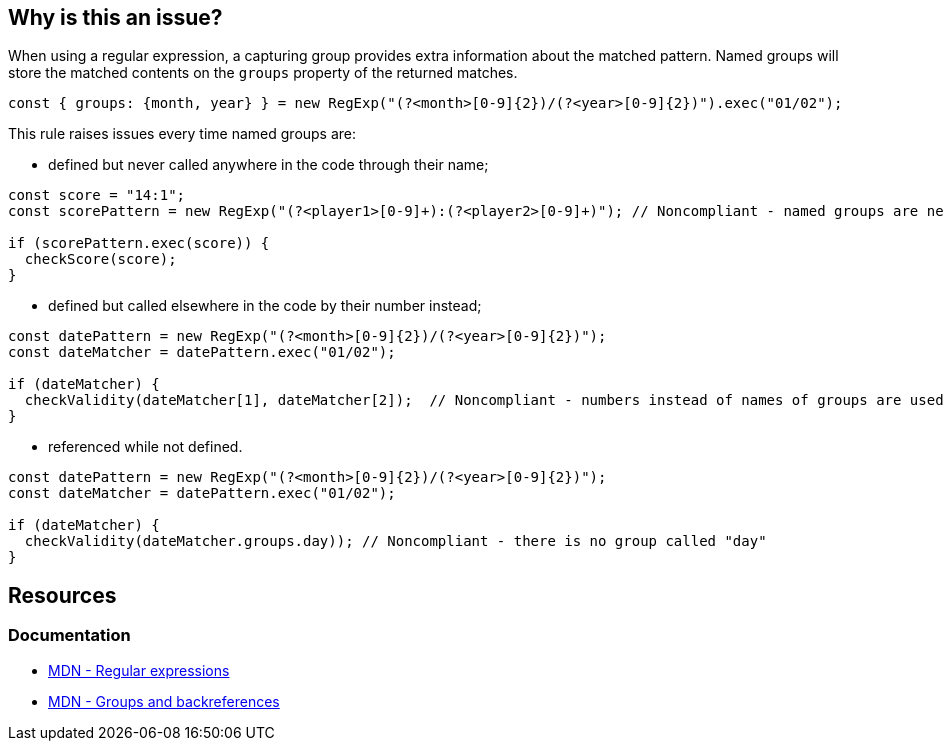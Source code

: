 == Why is this an issue?

When using a regular expression, a capturing group provides extra information about the matched pattern. Named groups will store the matched contents on the `groups` property of the returned matches.

[source,javascript]
----
const { groups: {month, year} } = new RegExp("(?<month>[0-9]{2})/(?<year>[0-9]{2})").exec("01/02");
----

This rule raises issues every time named groups are:

* defined but never called anywhere in the code through their name;

[source,javascript]
----
const score = "14:1";
const scorePattern = new RegExp("(?<player1>[0-9]+):(?<player2>[0-9]+)"); // Noncompliant - named groups are never used

if (scorePattern.exec(score)) {
  checkScore(score);
}
----
* defined but called elsewhere in the code by their number instead;

[source,javascript]
----
const datePattern = new RegExp("(?<month>[0-9]{2})/(?<year>[0-9]{2})"); 
const dateMatcher = datePattern.exec("01/02");

if (dateMatcher) {
  checkValidity(dateMatcher[1], dateMatcher[2]);  // Noncompliant - numbers instead of names of groups are used
}
----

* referenced while not defined.

[source,javascript]
----
const datePattern = new RegExp("(?<month>[0-9]{2})/(?<year>[0-9]{2})"); 
const dateMatcher = datePattern.exec("01/02");

if (dateMatcher) {
  checkValidity(dateMatcher.groups.day)); // Noncompliant - there is no group called "day"
}

----



== Resources

=== Documentation

* https://developer.mozilla.org/en-US/docs/Web/JavaScript/Guide/Regular_expressions[MDN - Regular expressions]
* https://developer.mozilla.org/en-US/docs/Web/JavaScript/Guide/Regular_expressions/Groups_and_backreferences[MDN - Groups and backreferences]

ifdef::env-github,rspecator-view[]

'''
== Implementation Specification
(visible only on this page)

=== Message

* not used: Use the named groups of this regex or remove the names
* numbers are used: Directly use 'name' instead of its number


=== Highlighting

* not used: the regex
* numbers are used: 
** primary: the number
** secondary: the corresponding group in the regex


endif::env-github,rspecator-view[]
